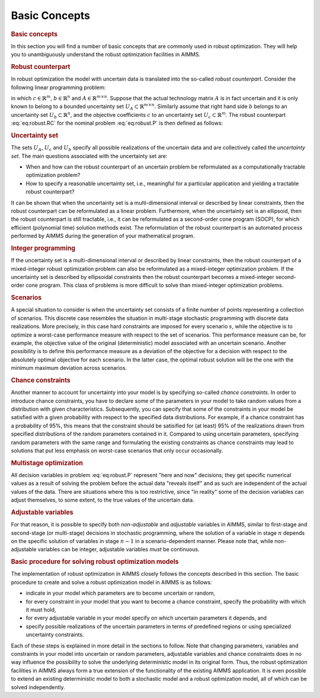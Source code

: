 .. _sec:robust.concepts:

Basic Concepts
==============

.. rubric:: Basic concepts

In this section you will find a number of basic concepts that are
commonly used in robust optimization. They will help you to
unambiguously understand the robust optimization facilities in AIMMS.

.. rubric:: Robust counterpart

In robust optimization the model with uncertain data is translated into
the so-called *robust counterpart*. Consider the following linear
programming problem:

.. math::
   :label: eq:robust.P

   \begin{align}
   \max \{c^{T}x: A^{T}x\leq b\} \tag{P}
   \end{align}

in which :math:`c\in \mathbb{R}^m`, :math:`b\in \mathbb{R}^n` and
:math:`A\in \mathbb{R}^{m\times n}`. Suppose that the actual technology
matrix :math:`A` is in fact uncertain and it is only known to belong to
a bounded uncertainty set :math:`U_A\subset\mathbb{R}^{m\times n}`.
Similarly assume that right hand side :math:`b` belongs to an
uncertainty set :math:`U_b\subset\mathbb{R}^n`, and the objective
coefficients :math:`c` to an uncertainty set
:math:`U_c\subset\mathbb{R}^m`. The robust counterpart
:eq:`eq:robust.RC` for the nominal problem :eq:`eq:robust.P` is then
defined as follows:

.. math::
   :label: eq:robust.RC

   \begin{align}
   \max \{c^{T}x:A^{T}x\leq b,\,\forall A\in U_A, c\in U_c, b\in U_b\}. \tag{RC}
   \end{align}

.. rubric:: Uncertainty set

The sets :math:`U_A`, :math:`U_c` and :math:`U_b` specify all possible
realizations of the uncertain data and are collectively called the
*uncertainty set*. The main questions associated with the uncertainty
set are:

-  When and how can the robust counterpart of an uncertain problem be
   reformulated as a computationally tractable optimization problem?

-  How to specify a reasonable uncertainty set, i.e., meaningful for a
   particular application and yielding a tractable robust counterpart?

It can be shown that when the uncertainty set is a multi-dimensional
interval or described by linear constraints, then the robust counterpart
can be reformulated as a linear problem. Furthermore, when the
uncertainty set is an ellipsoid, then the robust counterpart is still
tractable, i.e., it can be reformulated as a second-order cone program
(SOCP), for which efficient (polynomial time) solution methods exist.
The reformulation of the robust counterpart is an automated process
performed by AIMMS during the generation of your mathematical program.

.. rubric:: Integer programming

If the uncertainty set is a multi-dimensional interval or described by
linear constraints, then the robust counterpart of a mixed-integer
robust optimization problem can also be reformulated as a mixed-integer
optimization problem. If the uncertainty set is described by ellipsoidal
constraints then the robust counterpart becomes a mixed-integer
second-order cone program. This class of problems is more difficult to
solve than mixed-integer optimization problems.

.. rubric:: Scenarios

A special situation to consider is when the uncertainty set consists of
a finite number of points representing a collection of scenarios. This
discrete case resembles the situation in multi-stage stochastic
programming with discrete data realizations. More precisely, in this
case hard constraints are imposed for every scenario :math:`s`, while
the objective is to optimize a worst-case performance measure with
respect to the set of scenarios. This performance measure can be, for
example, the objective value of the original (deterministic) model
associated with an uncertain scenario. Another possibility is to define
this performance measure as a deviation of the objective for a decision
with respect to the absolutely optimal objective for each scenario. In
the latter case, the optimal robust solution will be the one with the
minimum maximum deviation across scenarios.

.. rubric:: Chance constraints

Another manner to account for uncertainty into your model is by
specifying so-called *chance constraints*. In order to introduce chance
constraints, you have to declare some of the parameters in your model to
take random values from a distribution with given characteristics.
Subsequently, you can specify that some of the constraints in your model
be satisfied with a given probability with respect to the specified data
distributions. For example, if a chance constraint has a probability of
95%, this means that the constraint should be satisified for (at least)
95% of the realizations drawn from specified distributions of the random
parameters contained in it. Compared to using uncertain parameters,
specifying random parameters with the same range and formulating the
existing constraints as chance constraints may lead to solutions that
put less emphasis on worst-case scenarios that only occur occasionally.

.. rubric:: Multistage optimization

All decision variables in problem :eq:`eq:robust.P` represent "here and
now" decisions; they get specific numerical values as a result of
solving the problem before the actual data "reveals itself" and as such
are independent of the actual values of the data. There are situations
where this is too restrictive, since "in reality" some of the decision
variables can adjust themselves, to some extent, to the true values of
the uncertain data.

.. rubric:: Adjustable variables

For that reason, it is possible to specify both *non-adjustable* and
*adjustable* variables in AIMMS, similar to first-stage and second-stage
(or multi-stage) decisions in stochastic programming, where the solution
of a variable in stage :math:`n` depends on the specific solution of
variables in stage :math:`n-1` in a scenario-dependent manner. Please
note that, while non-adjustable variables can be integer, adjustable
variables *must* be continuous.

.. rubric:: Basic procedure for solving robust optimization models

The implementation of robust optimization in AIMMS closely follows the
concepts described in this section. The basic procedure to create and
solve a robust optimization model in AIMMS is as follows:

-  indicate in your model which parameters are to become uncertain or
   random,

-  for every constraint in your model that you want to become a chance
   constraint, specify the probability with which it must hold,

-  for every adjustable variable in your model specify on which
   uncertain parameters it depends, and

-  specify possible realizations of the uncertain parameters in terms of
   predefined regions or using specialized uncertainty constraints.

Each of these steps is explained in more detail in the sections to
follow. Note that changing parameters, variables and constraints in your
model into uncertain or random parameters, adjustable variables and
chance constraints does in no way influence the possibility to solve the
underlying deterministic model in its original form. Thus, the robust
optimization facilities in AIMMS always form a true extension of the
functionality of the existing AIMMS application. It is even possible to
extend an existing deterministic model to both a stochastic model and a
robust optimization model, all of which can be solved independently.